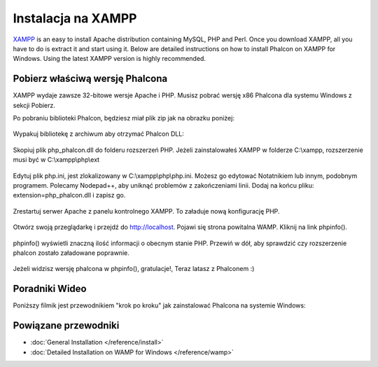 Instalacja na XAMPP
===================

XAMPP_ is an easy to install Apache distribution containing MySQL, PHP and Perl. Once you download XAMPP, all you have to do is extract it and start using it. Below are detailed instructions on how to install Phalcon on XAMPP for Windows. Using the latest XAMPP version is highly recommended.

Pobierz właściwą wersję Phalcona
--------------------------------
XAMPP wydaje zawsze 32-bitowe wersje Apache i PHP. Musisz pobrać wersję x86 Phalcona dla systemu Windows z sekcji Pobierz.

Po pobraniu biblioteki Phalcon, będziesz miał plik zip jak na obrazku poniżej:

.. figure:: ../_static/img/xampp-1.png
    :align: center

Wypakuj bibliotekę z archiwum aby otrzymać Phalcon DLL:

.. figure:: ../_static/img/xampp-2.png
    :align: center

Skopiuj plik php_phalcon.dll do folderu rozszerzeń PHP. Jeżeli zainstalowałeś XAMPP w folderze C:\\xampp, rozszerzenie musi być w C:\\xampp\\php\\ext

.. figure:: ../_static/img/xampp-3.png
    :align: center

Edytuj plik php.ini, jest zlokalizowany w C:\\xampp\\php\\php.ini. Możesz go edytować Notatnikiem lub innym, podobnym programem. Polecamy Nodepad++, aby uniknąć problemów z zakończeniami linii. Dodaj na końcu pliku: extension=php_phalcon.dll i zapisz go.

.. figure:: ../_static/img/xampp-4.png
    :align: center

Zrestartuj serwer Apache z panelu kontrolnego XAMPP. To załaduje nową konfigurację PHP.

.. figure:: ../_static/img/xampp-5.png
    :align: center

Otwórz swoją przeglądarkę i przejdź do http://localhost. Pojawi się strona powitalna WAMP. Kliknij na link phpinfo().

.. figure:: ../_static/img/xampp-6.png
    :align: center

phpinfo() wyświetli znaczną ilość informacji o obecnym stanie PHP. Przewiń w dół, aby sprawdzić czy rozszerzenie phalcon zostało załadowane poprawnie.

.. figure:: ../_static/img/xampp-7.png
    :align: center

Jeżeli widzisz wersję phalcona w phpinfo(), gratulacje!, Teraz latasz z Phalconem :)

Poradniki Wideo
---------------
Poniższy filmik jest przewodnikiem "krok po kroku" jak zainstalować Phalcona na systemie Windows:

.. raw:: html

   <div align="center"><iframe src="https://player.vimeo.com/video/40265988" width="500" height="266" frameborder="0" webkitAllowFullScreen mozallowfullscreen allowFullScreen></iframe></div>

Powiązane przewodniki
---------------------
* :doc:`General Installation </reference/install>`
* :doc:`Detailed Installation on WAMP for Windows </reference/wamp>`

.. _XAMPP: https://www.apachefriends.org/pl/download.html
